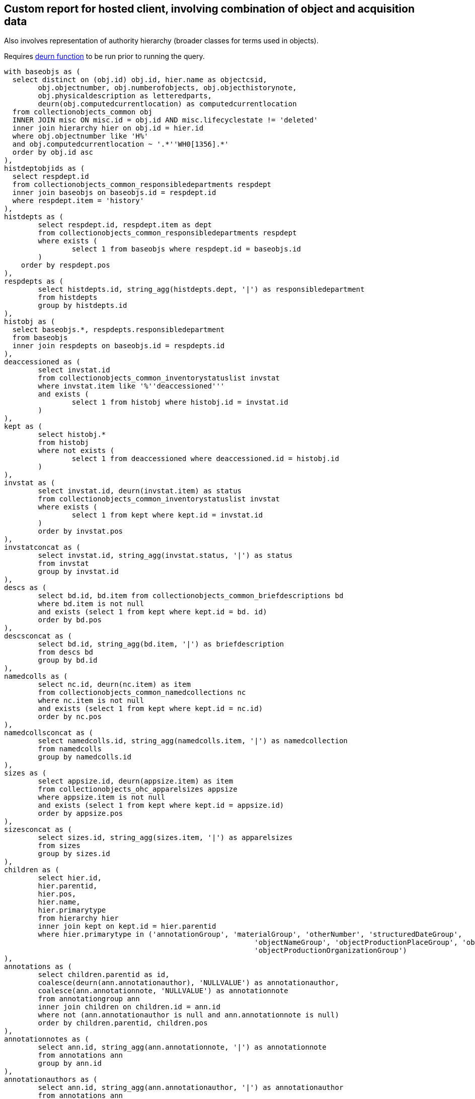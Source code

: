 == Custom report for hosted client, involving combination of object and acquisition data

Also involves representation of authority hierarchy (broader classes for terms used in objects).

Requires https://github.com/lyrasis/collectionspace-sql/blob/main/functions.adoc#deurn[deurn function] to be run prior to running the query.

[source,sql]
----
with baseobjs as (
  select distinct on (obj.id) obj.id, hier.name as objectcsid,
	obj.objectnumber, obj.numberofobjects, obj.objecthistorynote,
	obj.physicaldescription as letteredparts,
	deurn(obj.computedcurrentlocation) as computedcurrentlocation
  from collectionobjects_common obj
  INNER JOIN misc ON misc.id = obj.id AND misc.lifecyclestate != 'deleted'
  inner join hierarchy hier on obj.id = hier.id
  where obj.objectnumber like 'H%'
  and obj.computedcurrentlocation ~ '.*''WH0[1356].*'
  order by obj.id asc
),
histdeptobjids as (
  select respdept.id
  from collectionobjects_common_responsibledepartments respdept
  inner join baseobjs on baseobjs.id = respdept.id
  where respdept.item = 'history'
),
histdepts as (
	select respdept.id, respdept.item as dept
	from collectionobjects_common_responsibledepartments respdept
	where exists (
		select 1 from baseobjs where respdept.id = baseobjs.id
	)
    order by respdept.pos
),
respdepts as (
	select histdepts.id, string_agg(histdepts.dept, '|') as responsibledepartment
	from histdepts
	group by histdepts.id
),
histobj as (
  select baseobjs.*, respdepts.responsibledepartment
  from baseobjs
  inner join respdepts on baseobjs.id = respdepts.id
),
deaccessioned as (
	select invstat.id
	from collectionobjects_common_inventorystatuslist invstat
	where invstat.item like '%''deaccessioned'''
	and exists (
		select 1 from histobj where histobj.id = invstat.id
	)
),
kept as (
	select histobj.*
	from histobj
	where not exists (
		select 1 from deaccessioned where deaccessioned.id = histobj.id
	)
),
invstat as (
	select invstat.id, deurn(invstat.item) as status
	from collectionobjects_common_inventorystatuslist invstat
	where exists (
		select 1 from kept where kept.id = invstat.id
	)
	order by invstat.pos
),
invstatconcat as (
	select invstat.id, string_agg(invstat.status, '|') as status
	from invstat
	group by invstat.id
),
descs as (
	select bd.id, bd.item from collectionobjects_common_briefdescriptions bd
	where bd.item is not null
	and exists (select 1 from kept where kept.id = bd. id)
	order by bd.pos
),
descsconcat as (
	select bd.id, string_agg(bd.item, '|') as briefdescription
	from descs bd
	group by bd.id
),
namedcolls as (
	select nc.id, deurn(nc.item) as item
	from collectionobjects_common_namedcollections nc
	where nc.item is not null
	and exists (select 1 from kept where kept.id = nc.id)
	order by nc.pos
),
namedcollsconcat as (
	select namedcolls.id, string_agg(namedcolls.item, '|') as namedcollection
	from namedcolls
	group by namedcolls.id
),
sizes as (
	select appsize.id, deurn(appsize.item) as item
	from collectionobjects_ohc_apparelsizes appsize
	where appsize.item is not null
	and exists (select 1 from kept where kept.id = appsize.id)
	order by appsize.pos
),
sizesconcat as (
	select sizes.id, string_agg(sizes.item, '|') as apparelsizes
	from sizes
	group by sizes.id
),
children as (
	select hier.id,
	hier.parentid,
	hier.pos,
	hier.name,
	hier.primarytype
	from hierarchy hier
	inner join kept on kept.id = hier.parentid
	where hier.primarytype in ('annotationGroup', 'materialGroup', 'otherNumber', 'structuredDateGroup',
							   'objectNameGroup', 'objectProductionPlaceGroup', 'objectProductionPersonGroup',
							   'objectProductionOrganizationGroup')
),
annotations as (
	select children.parentid as id,
	coalesce(deurn(ann.annotationauthor), 'NULLVALUE') as annotationauthor,
	coalesce(ann.annotationnote, 'NULLVALUE') as annotationnote
	from annotationgroup ann
	inner join children on children.id = ann.id
	where not (ann.annotationauthor is null and ann.annotationnote is null)
	order by children.parentid, children.pos
),
annotationnotes as (
	select ann.id, string_agg(ann.annotationnote, '|') as annotationnote
	from annotations ann
	group by ann.id
),
annotationauthors as (
	select ann.id, string_agg(ann.annotationauthor, '|') as annotationauthor
	from annotations ann
	group by ann.id
),
nums as (
	select children.parentid as id,
	coalesce(nums.numbertype, 'NULLVALUE') as numbertype,
	coalesce(nums.numbervalue, 'NULLVALUE') as numbervalue
	from othernumber nums
	inner join children on children.id = nums.id
	where not (nums.numbertype is null and nums.numbervalue is null)
	order by children.parentid, children.pos
),
numvals as (
	select nums.id, string_agg(nums.numbervalue, '|') as numbervalue
	from nums
	group by nums.id
),
numtypes as (
	select nums.id, string_agg(nums.numbertype, '|') as numbertype
	from nums
	group by nums.id
),
mats as (
	select children.parentid as id,
	coalesce(deurn(mg.material), 'NULLVALUE') as material
	from materialgroup mg
	inner join children on children.id = mg.id
	where mg.material is not null
	order by children.parentid, children.pos
),
materials as (
	select mg.id, string_agg(mg.material, '|') as material
	from mats mg
	group by mg.id
),
proddates as (
  select children.parentid as id, string_agg(sd.datedisplaydate, '|') as objectproductiondate
  from children
  inner join structureddategroup sd on children.id = sd.id
  where children.name = 'collectionobjects_common:objectProductionDateGroupList'
  group by children.parentid
),
prodperson as (
	select children.parentid as id,
	coalesce(deurn(per.objectproductionperson), 'NULLVALUE') as objectproductionperson
	from objectproductionpersongroup per
	inner join children on children.id = per.id
	where per.objectproductionperson is not null
	order by children.parentid, children.pos
),
prodpersons as (
	select per.id, string_agg(per.objectproductionperson, '|') as objectproductionperson
	from prodperson per
	group by per.id
),
prodorg as (
	select children.parentid as id,
	coalesce(deurn(org.objectproductionorganization), 'NULLVALUE') as objectproductionorganization
	from objectproductionorganizationgroup org
	inner join children on children.id = org.id
	where org.objectproductionorganization is not null
	order by children.parentid, children.pos
),
prodorgs as (
	select org.id, string_agg(org.objectproductionorganization, '|') as objectproductionorganization
	from prodorg org
	group by org.id
),
prodplace as (
	select children.parentid as id,
	coalesce(deurn(place.objectproductionplace), 'NULLVALUE') as objectproductionplace
	from objectproductionplacegroup place
	inner join children on children.id = place.id
	where place.objectproductionplace is not null
	order by children.parentid, children.pos
),
prodplaces as (
	select place.id, string_agg(place.objectproductionplace, '|') as objectproductionplace
	from prodplace place
	group by place.id
),
objname as (
	select children.parentid as id,
	oname.objectname
	from objectnamegroup oname
	inner join children on children.id = oname.id
	where oname.objectname is not null
	order by children.parentid, children.pos
),
uniqnames as (
  select distinct objname.objectname as namerefname,
	deurn(objname.objectname) as objectname
	from objname
),
broader1 as (
  select uniqnames.namerefname,
	uniqnames.objectname,
	rel.objectrefname as broader1refname,
	deurn(rel.objectrefname) as broader1
	from uniqnames
  left outer join relations_common rel on uniqnames.namerefname = rel.subjectrefname
  where rel.relationshiptype = 'hasBroader'
),
broader2 as (
  select broader1.namerefname,
   broader1.objectname,
   broader1.broader1,
   rel.objectrefname as broader2refname,
   deurn(rel.objectrefname) as broader2
	from broader1
  left outer join relations_common rel on broader1.broader1refname = rel.subjectrefname
  where rel.relationshiptype = 'hasBroader'
	and broader1.broader1 not like 'Category %'
),
broader3 as (
  select broader2.namerefname,
   broader2.objectname,
   broader2.broader1,
   broader2.broader2,
	rel.objectrefname as broader3refname,
   deurn(rel.objectrefname) as broader3
	from broader2
  left outer join relations_common rel on broader2.broader2refname = rel.subjectrefname
  where rel.relationshiptype = 'hasBroader'
	and broader2.broader2 not like 'Category %'
),
broader4 as (
  select broader3.namerefname,
   broader3.objectname,
   broader3.broader1,
   broader3.broader2,
   broader3.broader3,
	rel.objectrefname as broader4refname,
   deurn(rel.objectrefname) as broader4
	from broader3
  left outer join relations_common rel on broader3.broader3refname = rel.subjectrefname
  where rel.relationshiptype = 'hasBroader'
	and broader3.broader3 not like 'Category %'
),
broader5 as (
  select broader4.namerefname,
   broader4.objectname,
   broader4.broader1,
   broader4.broader2,
   broader4.broader3,
   broader4.broader4,
	rel.objectrefname as broader5refname,
   deurn(rel.objectrefname) as broader5
	from broader4
  left outer join relations_common rel on broader4.broader4refname = rel.subjectrefname
  where rel.relationshiptype = 'hasBroader'
	and broader4.broader4 not like 'Category %'
),
namehier as (
	select concat_ws(' > ',
					 broader5.broader5,
	broader4.broader4,
	broader3.broader3,
	broader2.broader2,
	broader1.broader1) as namehier,
	uniqnames.objectname,
	uniqnames.namerefname
	from uniqnames
	left outer join broader1 on uniqnames.namerefname = broader1.namerefname
	left outer join broader2 on uniqnames.namerefname = broader2.namerefname
    left outer join broader3 on uniqnames.namerefname = broader3.namerefname
    left outer join broader4 on uniqnames.namerefname = broader4.namerefname
    left outer join broader5 on uniqnames.namerefname = broader5.namerefname
),
objectnames as (
	select oname.id, string_agg(uname.objectname, '|') as objectname
	from objname oname
	inner join uniqnames uname on uname.namerefname = oname.objectname
	group by oname.id
),
objnamehiers as (
	select oname.id, string_agg(onh.namehier, '|') as objectname_hierarchy
	from objname oname
	inner join namehier onh on onh.namerefname = oname.objectname
	group by oname.id
),
relacq as (
  select kept.id as objid, acq.id as acqid, acq.acquisitionreferencenumber, acq.acquisitionmethod
  from relations_common rel
  inner join kept on kept.objectcsid = rel.subjectcsid
  inner join hierarchy hier on rel.objectcsid = hier.name
  inner join acquisitions_common acq on acq.id = hier.id
  where rel.objectdocumenttype = 'Acquisition'
),
acqnums as (
	select relacq.objid, string_agg(relacq.acquisitionreferencenumber, '|') as acquisitionreferencenumber
	from relacq
	group by relacq.objid
),
acqmethods as (
	select relacq.objid, string_agg(relacq.acquisitionmethod, '|') as acquisitionmethod
	from relacq
	group by relacq.objid
),
acqsrc as (
	select src.id as acqid,
	deurn(src.item) as item
	from acquisitions_common_acquisitionsources src
	where src.item is not null
	order by src.pos
),
acqsrcs as (
  select acqsrc.acqid, string_agg(deurn(acqsrc.item), '^^') as acquisitionsource
  from acqsrc
  group by acqsrc.acqid
),
acqsrcsforobj as (
	select relacq.objid, string_agg(acqsrcs.acquisitionsource, '|') as acquisitionsource
	from acqsrcs
	inner join relacq on relacq.acqid = acqsrcs.acqid
	group by relacq.objid
),
acqchildren as (
  select hier.id as dateid,
	hier.parentid as acqid,
	hier.name as name
  from hierarchy hier
  where hier.primarytype = 'structuredDateGroup'
	and exists (
	  select 1 from relacq
	  where relacq.acqid = hier.parentid
    )
),
accdate as (
  select relacq.objid, relacq.acqid, sd.datedisplaydate as accessiondate
  from relacq
	inner join acqchildren ac on relacq.acqid = ac.acqid
  inner join structureddategroup sd on ac.dateid = sd.id
  where ac.name = 'acquisitions_common:accessionDateGroup'
),
accdates as (
	select accdate.objid, string_agg(accdate.accessiondate, '|') as accessiondate
	from accdate
	group by accdate.objid
)

	select kept.objectnumber,
	kept.computedcurrentlocation,
	kept.responsibledepartment,
	invstat.status as inventorystatus,
	objname.objectname,
	onh.objectname_hierarchy,
	nv.numbervalue,
	nt.numbertype,
	nc.namedcollection,
	bd.briefdescription,
	kept.numberofobjects,
	mg.material,
	pd.objectproductiondate,
	per.objectproductionperson,
	org.objectproductionorganization,
	place.objectproductionplace,
	kept.letteredparts,
	appsize.apparelsizes,
	an.annotationnote,
	aa.annotationauthor,
	kept.objecthistorynote,
	anums.acquisitionreferencenumber,
	ameths.acquisitionmethod,
	aso.acquisitionsource,
	accdates.accessiondate
	from kept
	left outer join invstatconcat invstat on kept.id = invstat.id
	left outer join descsconcat bd on kept.id = bd.id
	left outer join namedcollsconcat nc on kept.id = nc.id
	left outer join numtypes nt on kept.id = nt.id
	left outer join numvals nv on kept.id = nv.id
	left outer join sizesconcat appsize on kept.id = appsize.id
	left outer join proddates pd on kept.id = pd.id
	left outer join annotationnotes an on kept.id = an.id
	left outer join annotationauthors aa on kept.id = aa.id
	left outer join materials mg on kept.id = mg.id
	left outer join prodpersons per on kept.id = per.id
	left outer join prodorgs org on kept.id = org.id
	left outer join prodplaces place on kept.id = place.id
	left outer join objectnames objname on kept.id = objname.id
	left outer join objnamehiers onh on kept.id = onh.id
	left outer join acqnums anums on kept.id = anums.objid
	left outer join acqmethods ameths on kept.id = ameths.objid
	left outer join acqsrcsforobj aso on kept.id = aso.objid
	left outer join accdates on kept.id = accdates.objid
----
